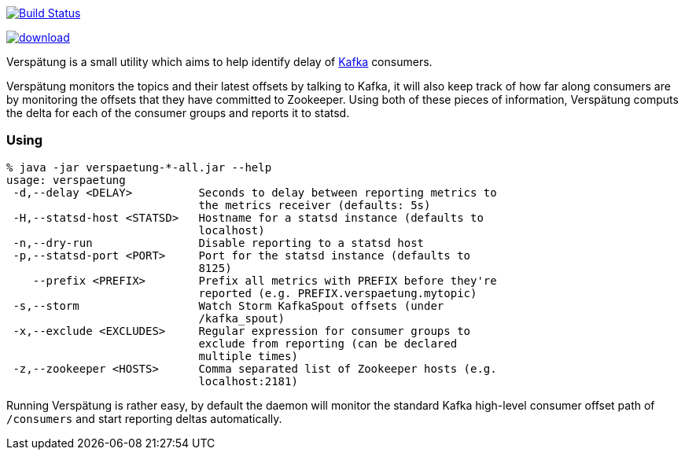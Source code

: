 image:https://travis-ci.org/reiseburo/verspaetung.svg?branch=master["Build Status", link="https://travis-ci.org/reiseburo/verspaetung"]

image::https://api.bintray.com/packages/reiseburo/systems/verspaetung/images/download.svg[link="https://bintray.com/reiseburo/systems/verspaetung/_latestVersion"]

Verspätung is a small utility which aims to help identify delay of link:http://kafka.apache.org[Kafka] consumers.


Verspätung monitors the topics and their latest offsets by talking to Kafka, it
will also keep track of how far along consumers are by monitoring the offsets
that they have committed to Zookeeper. Using both of these pieces of
information, Verspätung computs the delta for each of the consumer groups and
reports it to statsd.

=== Using

    % java -jar verspaetung-*-all.jar --help
    usage: verspaetung
     -d,--delay <DELAY>          Seconds to delay between reporting metrics to
                                 the metrics receiver (defaults: 5s)
     -H,--statsd-host <STATSD>   Hostname for a statsd instance (defaults to
                                 localhost)
     -n,--dry-run                Disable reporting to a statsd host
     -p,--statsd-port <PORT>     Port for the statsd instance (defaults to
                                 8125)
        --prefix <PREFIX>        Prefix all metrics with PREFIX before they're
                                 reported (e.g. PREFIX.verspaetung.mytopic)
     -s,--storm                  Watch Storm KafkaSpout offsets (under
                                 /kafka_spout)
     -x,--exclude <EXCLUDES>     Regular expression for consumer groups to
                                 exclude from reporting (can be declared
                                 multiple times)
     -z,--zookeeper <HOSTS>      Comma separated list of Zookeeper hosts (e.g.
                                 localhost:2181)

Running Verspätung is rather easy, by default the daemon will monitor the
standard Kafka high-level consumer offset path of `/consumers` and start
reporting deltas automatically.

